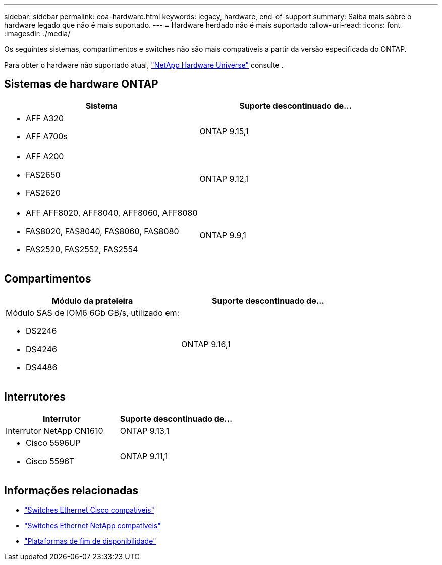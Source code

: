 ---
sidebar: sidebar 
permalink: eoa-hardware.html 
keywords: legacy, hardware, end-of-support 
summary: Saiba mais sobre o hardware legado que não é mais suportado. 
---
= Hardware herdado não é mais suportado
:allow-uri-read: 
:icons: font
:imagesdir: ./media/


[role="lead"]
Os seguintes sistemas, compartimentos e switches não são mais compatíveis a partir da versão especificada do ONTAP.

Para obter o hardware não suportado atual, link:https://hwu.netapp.com["NetApp Hardware Universe"^] consulte .



== Sistemas de hardware ONTAP

[cols="2*"]
|===
| Sistema | Suporte descontinuado de... 


 a| 
* AFF A320
* AFF A700s

 a| 
ONTAP 9.15,1



 a| 
* AFF A200
* FAS2650
* FAS2620

 a| 
ONTAP 9.12,1



 a| 
* AFF AFF8020, AFF8040, AFF8060, AFF8080
* FAS8020, FAS8040, FAS8060, FAS8080
* FAS2520, FAS2552, FAS2554

 a| 
ONTAP 9.9,1

|===


== Compartimentos

[cols="2*"]
|===
| Módulo da prateleira | Suporte descontinuado de... 


 a| 
Módulo SAS de IOM6 6Gb GB/s, utilizado em:

* DS2246
* DS4246
* DS4486

| ONTAP 9.16,1 
|===


== Interrutores

[cols="2*"]
|===
| Interrutor | Suporte descontinuado de... 


 a| 
Interrutor NetApp CN1610
| ONTAP 9.13,1 


 a| 
* Cisco 5596UP
* Cisco 5596T

 a| 
ONTAP 9.11,1

|===


== Informações relacionadas

* https://mysupport.netapp.com/site/info/cisco-ethernet-switch["Switches Ethernet Cisco compatíveis"]
* https://mysupport.netapp.com/site/info/netapp-cluster-switch["Switches Ethernet NetApp compatíveis"]
* https://mysupport.netapp.com/info/eoa/df_eoa_category_page.html?category=Platforms["Plataformas de fim de disponibilidade"]

